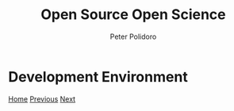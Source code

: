 #+title: Open Source Open Science
#+AUTHOR: Peter Polidoro
#+EMAIL: peter@polidoro.io

* Development Environment

#+attr_html: :width 640px
#+ATTR_HTML: :align center
[[./documentation-environment.org][file:img/development-environment.png]]


[[./index.org][Home]] [[./build-environment.org][Previous]] [[./documentation-environment.org][Next]]

